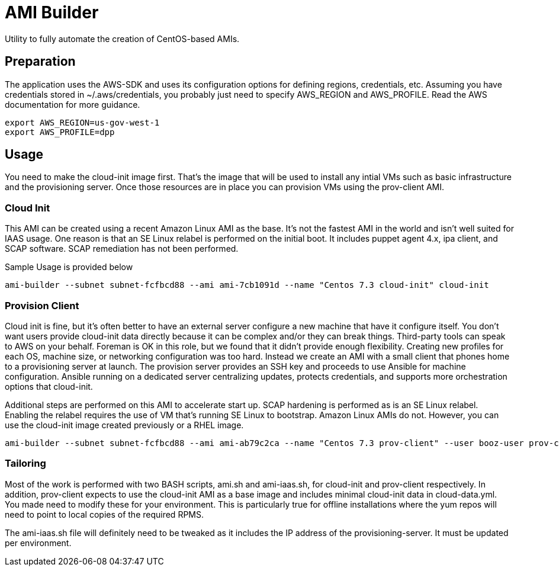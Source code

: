 # AMI Builder

Utility to fully automate the creation of CentOS-based AMIs.

## Preparation

The application uses the AWS-SDK and uses its configuration options for defining regions, credentials, etc. Assuming you have credentials stored in ~/.aws/credentials, you probably just need to specify AWS_REGION and AWS_PROFILE. Read the AWS documentation for more guidance.

----
export AWS_REGION=us-gov-west-1
export AWS_PROFILE=dpp
----

## Usage

You need to make the cloud-init image first. That's the image that will be used to install any intial VMs such as basic infrastructure and the provisioning server. Once those resources are in place you can provision VMs using the prov-client AMI. 

### Cloud Init

This AMI can be created using a recent Amazon Linux AMI as the base. It's not the fastest AMI in the world and isn't well suited for IAAS usage. One reason is that an SE Linux relabel is performed on the initial boot. It includes puppet agent 4.x, ipa client, and SCAP software. SCAP remediation has not been performed.

Sample Usage is provided below

----
ami-builder --subnet subnet-fcfbcd88 --ami ami-7cb1091d --name "Centos 7.3 cloud-init" cloud-init
----

### Provision Client

Cloud init is fine, but it's often better to have an external server configure a new machine that have it configure itself. You don't want users provide cloud-init data directly because it can be complex and/or they can break things. Third-party tools can speak to AWS on your behalf. Foreman is OK in this role, but we found that it didn't provide enough flexibility. Creating new profiles for each OS, machine size, or networking configuration was too hard. Instead we create an AMI with a small client that phones home to a provisioning server at launch. The provision server provides an SSH key and proceeds to use Ansible for machine configuration. Ansible running on a dedicated server centralizing updates, protects credentials, and supports more orchestration options that cloud-init.

Additional steps are performed on this AMI to accelerate start up. SCAP hardening is performed as is an SE Linux relabel. Enabling the relabel requires the use of VM that's running SE Linux to bootstrap. Amazon Linux AMIs do not. However, you can use the cloud-init image created previously or a RHEL image.

----
ami-builder --subnet subnet-fcfbcd88 --ami ami-ab79c2ca --name "Centos 7.3 prov-client" --user booz-user prov-client --rpm  provision-client-0.1.4-1.git.13.8a9878aNone.x86_64.rpm
----

### Tailoring

Most of the work is performed with two BASH scripts, ami.sh and ami-iaas.sh, for cloud-init and prov-client respectively. In addition, prov-client expects to use the cloud-init AMI as a base image and includes minimal cloud-init data in cloud-data.yml. You made need to modify these for your environment. This is particularly true for offline installations where the yum repos will need to point to local copies of the required RPMS.

The ami-iaas.sh file will definitely need to be tweaked as it includes the IP address of the provisioning-server. It must be updated per environment.